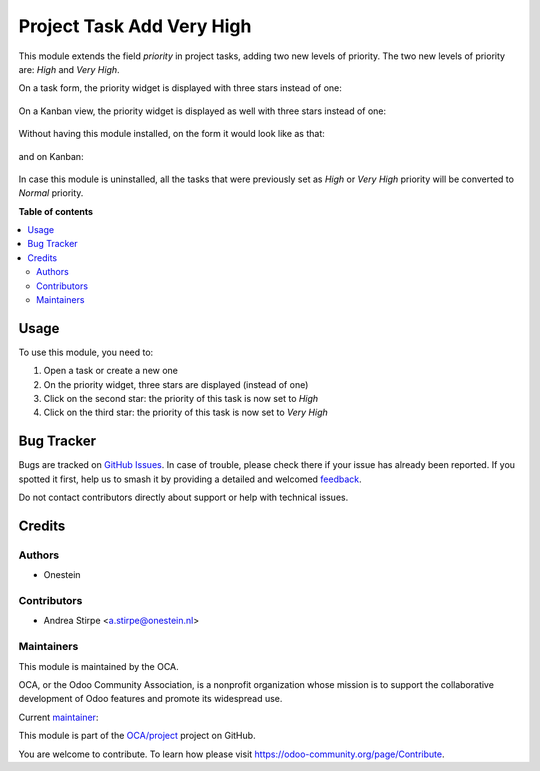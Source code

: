 ==========================
Project Task Add Very High
==========================

.. 
   !!!!!!!!!!!!!!!!!!!!!!!!!!!!!!!!!!!!!!!!!!!!!!!!!!!!
   !! This file is generated by oca-gen-addon-readme !!
   !! changes will be overwritten.                   !!
   !!!!!!!!!!!!!!!!!!!!!!!!!!!!!!!!!!!!!!!!!!!!!!!!!!!!
   !! source digest: sha256:8e090fb0c2fec1494621d5c7e87048cb9d013405923fdf22674f51b89a7b7593
   !!!!!!!!!!!!!!!!!!!!!!!!!!!!!!!!!!!!!!!!!!!!!!!!!!!!

.. |badge1| image:: https://img.shields.io/badge/maturity-Production%2FStable-green.png
    :target: https://odoo-community.org/page/development-status
    :alt: Production/Stable
.. |badge2| image:: https://img.shields.io/badge/licence-AGPL--3-blue.png
    :target: http://www.gnu.org/licenses/agpl-3.0-standalone.html
    :alt: License: AGPL-3
.. |badge3| image:: https://img.shields.io/badge/github-OCA%2Fproject-lightgray.png?logo=github
    :target: https://github.com/OCA/project/tree/12.0/project_task_add_very_high
    :alt: OCA/project
.. |badge4| image:: https://img.shields.io/badge/weblate-Translate%20me-F47D42.png
    :target: https://translation.odoo-community.org/projects/project-12-0/project-12-0-project_task_add_very_high
    :alt: Translate me on Weblate
.. |badge5| image:: https://img.shields.io/badge/runboat-Try%20me-875A7B.png
    :target: https://runboat.odoo-community.org/builds?repo=OCA/project&target_branch=12.0
    :alt: Try me on Runboat

|badge1| |badge2| |badge3| |badge4| |badge5|

This module extends the field `priority` in project tasks, adding two new levels of priority.
The two new levels of priority are: `High` and `Very High`.


On a task form, the priority widget is displayed with three stars instead of one:

.. figure:: https://raw.githubusercontent.com/OCA/project/12.0/project_task_add_very_high/static/description/image.png
   :alt: On form, priority widget shows three stars instead of one


On a Kanban view, the priority widget is displayed as well with three stars instead of one:

.. figure:: https://raw.githubusercontent.com/OCA/project/12.0/project_task_add_very_high/static/description/image2.png
   :alt: On kanban, priority widget shows three stars instead of one


Without having this module installed, on the form it would look like as that:

.. figure:: https://raw.githubusercontent.com/OCA/project/12.0/project_task_add_very_high/static/description/image_a.png
   :alt: On form, priority widget shows one star

and on Kanban:

.. figure:: https://raw.githubusercontent.com/OCA/project/12.0/project_task_add_very_high/static/description/image2_a.png
   :alt: On kanban, priority widget shows one star

In case this module is uninstalled, all the tasks that were previously set as `High` or `Very High` priority will be
converted to `Normal` priority.

**Table of contents**

.. contents::
   :local:

Usage
=====

To use this module, you need to:

#. Open a task or create a new one
#. On the priority widget, three stars are displayed (instead of one)
#. Click on the second star: the priority of this task is now set to `High`
#. Click on the third star: the priority of this task is now set to `Very High`

Bug Tracker
===========

Bugs are tracked on `GitHub Issues <https://github.com/OCA/project/issues>`_.
In case of trouble, please check there if your issue has already been reported.
If you spotted it first, help us to smash it by providing a detailed and welcomed
`feedback <https://github.com/OCA/project/issues/new?body=module:%20project_task_add_very_high%0Aversion:%2012.0%0A%0A**Steps%20to%20reproduce**%0A-%20...%0A%0A**Current%20behavior**%0A%0A**Expected%20behavior**>`_.

Do not contact contributors directly about support or help with technical issues.

Credits
=======

Authors
~~~~~~~

* Onestein

Contributors
~~~~~~~~~~~~

* Andrea Stirpe <a.stirpe@onestein.nl>

Maintainers
~~~~~~~~~~~

This module is maintained by the OCA.

.. image:: https://odoo-community.org/logo.png
   :alt: Odoo Community Association
   :target: https://odoo-community.org

OCA, or the Odoo Community Association, is a nonprofit organization whose
mission is to support the collaborative development of Odoo features and
promote its widespread use.

.. |maintainer-astirpe| image:: https://github.com/astirpe.png?size=40px
    :target: https://github.com/astirpe
    :alt: astirpe

Current `maintainer <https://odoo-community.org/page/maintainer-role>`__:

|maintainer-astirpe| 

This module is part of the `OCA/project <https://github.com/OCA/project/tree/12.0/project_task_add_very_high>`_ project on GitHub.

You are welcome to contribute. To learn how please visit https://odoo-community.org/page/Contribute.
